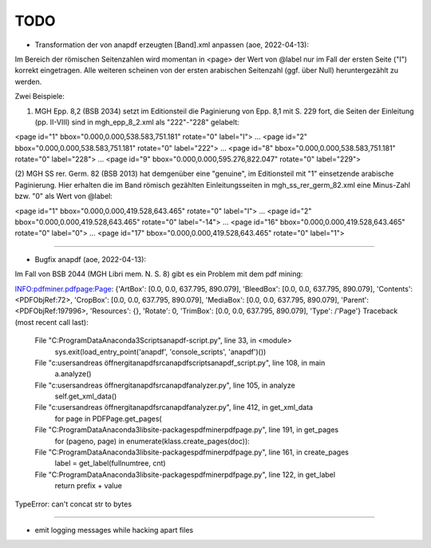 ****
TODO
****

- Transformation der von anapdf erzeugten [Band].xml anpassen (aoe, 2022-04-13):

Im Bereich der römischen Seitenzahlen wird momentan in <page> der Wert von @label nur im Fall der ersten Seite ("I") korrekt eingetragen.
Alle weiteren scheinen von der ersten arabischen Seitenzahl (ggf. über Null) heruntergezählt zu werden. 

Zwei Beispiele: 

(1) MGH Epp. 8,2 (BSB 2034) setzt im Editionsteil die Paginierung von Epp. 8,1 mit S. 229 fort, die Seiten der Einleitung (pp. II-VIII) sind in mgh_epp_8_2.xml als "222"-"228" gelabelt:

<page id="1" bbox="0.000,0.000,538.583,751.181" rotate="0" label="I">
...
<page id="2" bbox="0.000,0.000,538.583,751.181" rotate="0" label="222">
...
<page id="8" bbox="0.000,0.000,538.583,751.181" rotate="0" label="228">
...
<page id="9" bbox="0.000,0.000,595.276,822.047" rotate="0" label="229">


(2) MGH SS rer. Germ. 82 (BSB 2013) hat demgenüber eine "genuine", im Editionsteil mit "1" einsetzende arabische Paginierung. 
Hier erhalten die im Band römisch gezählten Einleitungsseiten in mgh_ss_rer_germ_82.xml eine Minus-Zahl bzw. "0" als Wert von @label:

<page id="1" bbox="0.000,0.000,419.528,643.465" rotate="0" label="I">
...
<page id="2" bbox="0.000,0.000,419.528,643.465" rotate="0" label="-14">
...
<page id="16" bbox="0.000,0.000,419.528,643.465" rotate="0" label="0">
...
<page id="17" bbox="0.000,0.000,419.528,643.465" rotate="0" label="1">

======================================================================

- Bugfix anapdf (aoe, 2022-04-13):

Im Fall von BSB 2044 (MGH Libri mem. N. S. 8) gibt es ein Problem mit dem pdf mining: 

INFO:pdfminer.pdfpage:Page: {'ArtBox': [0.0, 0.0, 637.795, 890.079], 'BleedBox': [0.0, 0.0, 637.795, 890.079], 'Contents': <PDFObjRef:72>, 'CropBox': [0.0, 0.0, 637.795, 890.079], 'MediaBox': [0.0, 0.0, 637.795, 890.079], 'Parent': <PDFObjRef:197996>, 'Resources': {}, 'Rotate': 0, 'TrimBox': [0.0, 0.0, 637.795, 890.079], 'Type': /'Page'}
Traceback (most recent call last):
  File "C:\ProgramData\Anaconda3\Scripts\anapdf-script.py", line 33, in <module>
    sys.exit(load_entry_point('anapdf', 'console_scripts', 'anapdf')())
  File "c:\users\andreas öffner\git\anapdf\src\anapdf\scripts\anapdf_script.py", line 108, in main
    a.analyze()
  File "c:\users\andreas öffner\git\anapdf\src\anapdf\analyzer.py", line 105, in analyze
    self.get_xml_data()
  File "c:\users\andreas öffner\git\anapdf\src\anapdf\analyzer.py", line 412, in get_xml_data
    for page in PDFPage.get_pages(
  File "C:\ProgramData\Anaconda3\lib\site-packages\pdfminer\pdfpage.py", line 191, in get_pages
    for (pageno, page) in enumerate(klass.create_pages(doc)):
  File "C:\ProgramData\Anaconda3\lib\site-packages\pdfminer\pdfpage.py", line 161, in create_pages
    label = get_label(fullnumtree, cnt)
  File "C:\ProgramData\Anaconda3\lib\site-packages\pdfminer\pdfpage.py", line 122, in get_label
    return prefix + value
TypeError: can't concat str to bytes


======================================================================

- emit logging messages while hacking apart files

